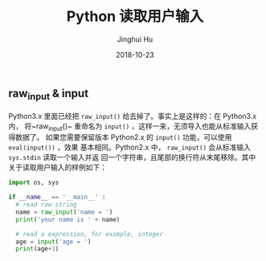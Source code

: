 #+TITLE: Python 读取用户输入
#+AUTHOR: Jinghui Hu
#+EMAIL: hujinghui@buaa.edu.cn
#+DATE: 2018-10-23
#+TAGS: python programming input

** raw_input & input
   Python3.x 里面已经把 ~raw_input()~ 给去掉了。事实上是这样的：在 Python3.x 内，
将~raw_input()~ 重命名为 ~input()~ ，这样一来，无须导入也能从标准输入获得数据了。
如果您需要保留版本 Python2.x 的 ~input()~ 功能，可以使用 ~eval(input())~ ，效果
基本相同。Python2.x 中， ~raw_input()~ 会从标准输入 ~sys.stdin~ 读取一个输入并返
回一个字符串，且尾部的换行符从末尾移除。其中关于读取用户输入的样例如下：
#+BEGIN_SRC python :preamble "# -*- coding: utf-8 -*-" :session default
  import os, sys

  if __name__ == '__main__' :
    # read raw string
    name = raw_input('name = ')
    print('your name is ' + name)

    # read a expression, for example, integer
    age = input('age = ')
    print(age+1)
#+END_SRC
